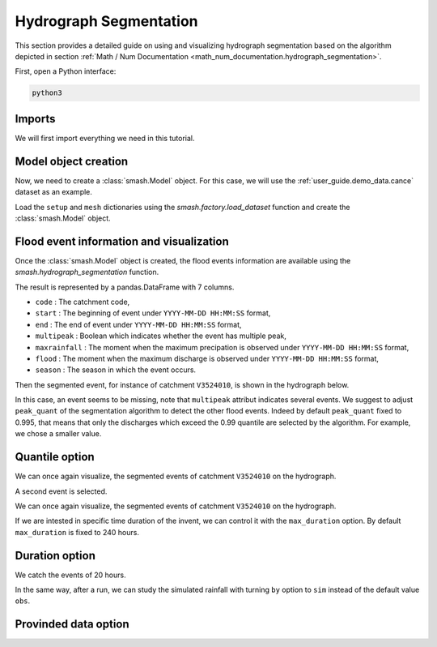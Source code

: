 .. _user_guide.classical_uses.hydrograph_segmentation:

=======================
Hydrograph Segmentation
=======================

This section provides a detailed guide on using and visualizing hydrograph segmentation
based on the algorithm depicted in section :ref:`Math / Num Documentation <math_num_documentation.hydrograph_segmentation>`.

First, open a Python interface:

.. code-block:: none

    python3

Imports
*******

We will first import everything we need in this tutorial.

.. ipython:: python
    
    import smash
    import matplotlib.pyplot as plt
    import pandas as pd

Model object creation
*********************

Now, we need to create a :class:`smash.Model` object.
For this case, we will use the :ref:`user_guide.demo_data.cance` dataset as an example.

Load the ``setup`` and ``mesh`` dictionaries using the `smash.factory.load_dataset` function and create the :class:`smash.Model` object.

.. ipython:: python

    setup, mesh = smash.factory.load_dataset("Cance")
    
    model = smash.Model(setup, mesh)

Flood event information and visualization
*****************************************

Once the :class:`smash.Model` object is created, the flood events information are available using the `smash.hydrograph_segmentation` function.

.. ipython:: python

    event_seg = smash.hydrograph_segmentation(model);
    event_seg
    event_seg.keys()

The result is represented by a pandas.DataFrame with 7 columns.

- ``code`` : The catchment code,
- ``start`` : The beginning of event under ``YYYY-MM-DD HH:MM:SS`` format,
- ``end`` : The end of event under ``YYYY-MM-DD HH:MM:SS`` format,
- ``multipeak`` : Boolean which indicates whether the event has multiple peak,
- ``maxrainfall`` : The moment when the maximum precipation is observed under ``YYYY-MM-DD HH:MM:SS`` format,
- ``flood`` : The moment when the maximum discharge is observed under ``YYYY-MM-DD HH:MM:SS`` format,
- ``season`` : The season in which the event occurs.

Then the segmented event, for instance of catchment ``V3524010``, is shown in the hydrograph below.

.. ipython:: python

        dti = pd.date_range(start=model.setup.start_time, end=model.setup.end_time, freq="h")[1:]

        qobs = model.response_data.q[0, :]

        mean_prcp = model.atmos_data.mean_prcp[0, :]

        starts = pd.to_datetime(event_seg["start"])
        ends = pd.to_datetime(event_seg["end"])
        print(starts)
        print(ends)

        fig, (ax1, ax2) = plt.subplots(2, 1)
        fig.subplots_adjust(hspace=0)

        ax1.bar(dti, mean_prcp, color="lightslategrey", label="Rainfall");
        ax1.axvspan(starts[0], ends[0], alpha=.1, color="red", label="Event segmentation");
        ax1.axvspan(starts[1], ends[1], alpha=.1, color="red");
        ax1.grid(alpha=.7, ls="--")
        ax1.get_xaxis().set_visible(False)
        ax1.set_ylabel("$mm$");
        ax1.invert_yaxis()

        ax2.plot(dti, qobs, label="Observed discharge");
        ax2.axvspan(starts[0], ends[0], alpha=.1, color="red");
        ax2.grid(alpha=.7, ls="--")
        ax2.tick_params(axis="x", labelrotation=20)
        ax2.set_ylabel("$m^3/s$");
        ax2.set_xlim(ax1.get_xlim());

        fig.legend();
        @savefig user_guide.in_depth.hydrograph_segmentation.event_seg.png
        fig.suptitle("V3524010");

In this case, an event seems to be missing, note that ``multipeak`` attribut indicates several events.
We suggest to adjust ``peak_quant`` of the segmentation algorithm to detect the other flood events. 
Indeed by default ``peak_quant`` fixed to 0.995, that means that only the discharges which exceed the 0.99 quantile are selected by the algorithm.
For example, we chose a smaller value.

Quantile option
***************

.. ipython:: python

    event_seg_2 = smash.hydrograph_segmentation(model, peak_quant=0.99);
    event_seg_2

We can once again visualize, the segmented events of catchment ``V3524010`` on the hydrograph.

.. ipython:: python

        starts = pd.to_datetime(event_seg_2["start"])
        ends = pd.to_datetime(event_seg_2["end"])

A second event is selected.

We can once again visualize, the segmented events of catchment ``V3524010`` on the hydrograph.

.. ipython:: python

        starts = pd.to_datetime(event_seg_2["start"])
        ends = pd.to_datetime(event_seg_2["end"])

        fig, (ax1, ax2) = plt.subplots(2, 1)
        fig.subplots_adjust(hspace=0)

        ax1.bar(dti, mean_prcp, color="lightslategrey", label="Rainfall");
        ax1.axvspan(starts[0], ends[0], alpha=.1, color="red", label="Event segmentation");
        ax1.axvspan(starts[1], ends[1], alpha=.1, color="red");
        ax1.grid(alpha=.7, ls="--")
        ax1.get_xaxis().set_visible(False)
        ax1.set_ylabel("$mm$");
        ax1.invert_yaxis()

        ax2.plot(dti, qobs, label="Observed discharge");
        ax2.axvspan(starts[0], ends[0], alpha=.1, color="red");
        ax2.axvspan(starts[1], ends[1], alpha=.1, color="red");
        ax2.grid(alpha=.7, ls="--")
        ax2.tick_params(axis="x", labelrotation=20)
        ax2.set_ylabel("$m^3/s$");
        ax2.set_xlim(ax1.get_xlim());

        fig.legend();
        @savefig user_guide.in_depth.event_segmentation.event_seg_2.png
        fig.suptitle("V3524010");

If we are intested in specific time duration of the invent, we can control it with the ``max_duration`` option.
By default ``max_duration`` is fixed to 240 hours.

Duration option
***************

.. ipython:: python

        event_seg_3 = smash.hydrograph_segmentation(model, peak_quant=0.99, max_duration=20);
        event_seg_3

We catch the events of 20 hours.
 
.. ipython:: python

        starts = pd.to_datetime(event_seg_3["start"])
        ends = pd.to_datetime(event_seg_3["end"])

        fig, (ax1, ax2) = plt.subplots(2, 1)
        fig.subplots_adjust(hspace=0)

        ax1.bar(dti, mean_prcp, color="lightslategrey", label="Rainfall");
        ax1.axvspan(starts[0], ends[0], alpha=.1, color="red", label="Event segmentation");
        ax1.axvspan(starts[1], ends[1], alpha=.1, color="red");
        ax1.grid(alpha=.7, ls="--")
        ax1.get_xaxis().set_visible(False)
        ax1.set_ylabel("$mm$");
        ax1.invert_yaxis()

        ax2.plot(dti, qobs, label="Observed discharge");
        ax2.axvspan(starts[0], ends[0], alpha=.1, color="red");
        ax2.axvspan(starts[1], ends[1], alpha=.1, color="red");
        ax2.grid(alpha=.7, ls="--")
        ax2.tick_params(axis="x", labelrotation=20)
        ax2.set_ylabel("$m^3/s$");
        ax2.set_xlim(ax1.get_xlim());

        fig.legend();
        @savefig user_guide.in_depth.event_segmentation.event_seg_3.png
        fig.suptitle("V3524010");

In the same way, after a run, we can study the simulated rainfall with turning ``by`` option to ``sim`` instead of the default value ``obs``.

Provinded data option
*********************

.. ipython:: python

    model.forward_run()
    qobs = model.response.q[0, :]

    event_seg_4 = smash.hydrograph_segmentation(model, peak_quant=0.99, max_duration=20, by='sim');
    event_seg_4

.. ipython:: python

        starts = pd.to_datetime(event_seg_4["start"])
        ends = pd.to_datetime(event_seg_4["end"])

        fig, (ax1, ax2) = plt.subplots(2, 1)
        fig.subplots_adjust(hspace=0)

        ax1.bar(dti, mean_prcp, color="lightslategrey", label="Rainfall");
        ax1.axvspan(starts[0], ends[0], alpha=.1, color="red", label="Event segmentation");
        ax1.axvspan(starts[1], ends[1], alpha=.1, color="red");
        ax1.grid(alpha=.7, ls="--")
        ax1.get_xaxis().set_visible(False)
        ax1.set_ylabel("$mm$");
        ax1.invert_yaxis()

        ax2.plot(dti, qobs, label="Observed discharge");
        ax2.axvspan(starts[0], ends[0], alpha=.1, color="red");
        ax2.axvspan(starts[1], ends[1], alpha=.1, color="red");
        ax2.grid(alpha=.7, ls="--")
        ax2.tick_params(axis="x", labelrotation=20)
        ax2.set_ylabel("$m^3/s$");
        ax2.set_xlim(ax1.get_xlim());

        fig.legend();
        @savefig user_guide.in_depth.event_segmentation.event_seg_4.png
        fig.suptitle("V3524010");

.. ipython:: python
    :suppress:

    plt.close('all')
